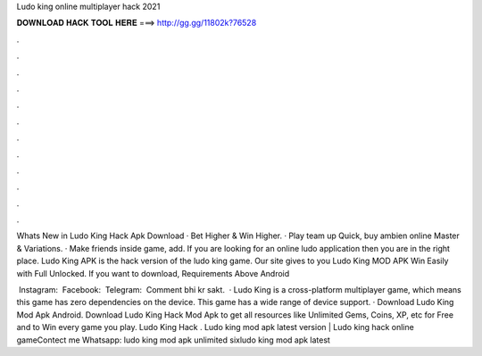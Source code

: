 Ludo king online multiplayer hack 2021



𝐃𝐎𝐖𝐍𝐋𝐎𝐀𝐃 𝐇𝐀𝐂𝐊 𝐓𝐎𝐎𝐋 𝐇𝐄𝐑𝐄 ===> http://gg.gg/11802k?76528



.



.



.



.



.



.



.



.



.



.



.



.

Whats New in Ludo King Hack Apk Download · Bet Higher & Win Higher. · Play team up Quick, buy ambien online Master & Variations. · Make friends inside game, add. If you are looking for an online ludo application then you are in the right place. Ludo King APK is the hack version of the ludo king game. Our site gives to you Ludo King MOD APK Win Easily with Full Unlocked. If you want to download, Requirements Above Android 

️ Instagram:  ️ Facebook:  ️ Telegram:  ️ Comment bhi kr sakt.  · Ludo King is a cross-platform multiplayer game, which means this game has zero dependencies on the device. This game has a wide range of device support. · Download Ludo King Mod Apk Android. Download Ludo King Hack Mod Apk to get all resources like Unlimited Gems, Coins, XP, etc for Free and to Win every game you play. Ludo King Hack . Ludo king mod apk latest version | Ludo king hack online gameContect me Whatsapp: ludo king mod apk unlimited sixludo king mod apk latest 
